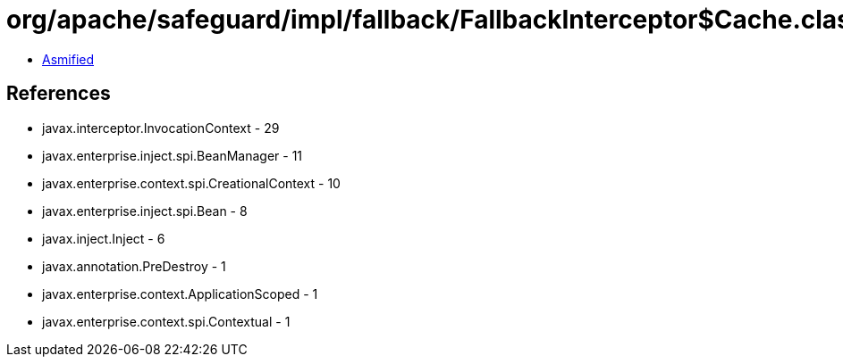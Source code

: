 = org/apache/safeguard/impl/fallback/FallbackInterceptor$Cache.class

 - link:FallbackInterceptor$Cache-asmified.java[Asmified]

== References

 - javax.interceptor.InvocationContext - 29
 - javax.enterprise.inject.spi.BeanManager - 11
 - javax.enterprise.context.spi.CreationalContext - 10
 - javax.enterprise.inject.spi.Bean - 8
 - javax.inject.Inject - 6
 - javax.annotation.PreDestroy - 1
 - javax.enterprise.context.ApplicationScoped - 1
 - javax.enterprise.context.spi.Contextual - 1
